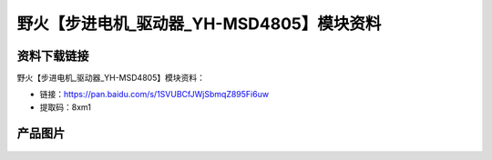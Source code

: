 
野火【步进电机_驱动器_YH-MSD4805】模块资料
==========================================

资料下载链接
------------

野火【步进电机_驱动器_YH-MSD4805】模块资料：

- 链接：https://pan.baidu.com/s/1SVUBCfJWjSbmqZ895Fi6uw
- 提取码：8xm1

产品图片
--------



.. figure:: media/步进电机_驱动器_YH-MSD4805.jpg
   :alt: 步进电机_驱动器_YH-MSD4805
